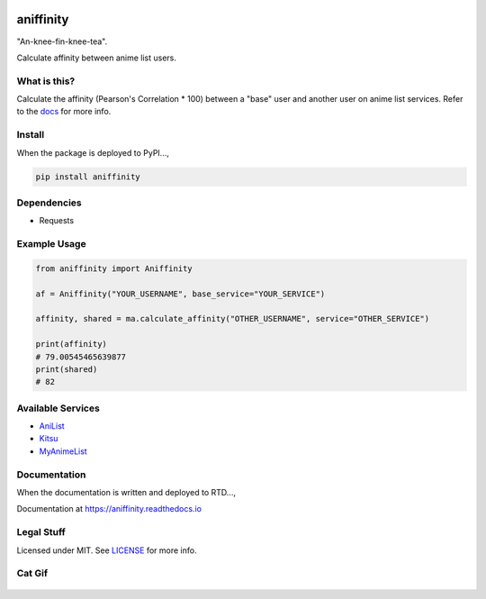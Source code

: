 |forthebadge1| |forthebadge2| |forthebadge3|


aniffinity
==========

"An-knee-fin-knee-tea".

Calculate affinity between anime list users.


What is this?
-------------

Calculate the affinity (Pearson's Correlation \* 100) between a "base"
user and another user on anime list services. Refer to the
`docs <#documentation>`__ for more info.


Install
-------

When the package is deployed to PyPI...,

..  code-block:: bash

    pip install aniffinity


Dependencies
------------

* Requests


Example Usage
-------------

..  code-block:: python

    from aniffinity import Aniffinity

    af = Aniffinity("YOUR_USERNAME", base_service="YOUR_SERVICE")

    affinity, shared = ma.calculate_affinity("OTHER_USERNAME", service="OTHER_SERVICE")

    print(affinity)
    # 79.00545465639877
    print(shared)
    # 82


Available Services
------------------

* `AniList <https://anilist.co>`__
* `Kitsu <https://kitsu.io>`__
* `MyAnimeList <https://myanimelist.net>`__


Documentation
-------------

When the documentation is written and deployed to RTD...,

Documentation at https://aniffinity.readthedocs.io


Legal Stuff
-----------

Licensed under MIT. See `LICENSE <LICENSE>`__ for more info.


Cat Gif
-------

..  figure:: https://i.imgur.com/sq42SnU.gif
    :alt:


..  |forthebadge1| image:: http://forthebadge.com/images/badges/fuck-it-ship-it.svg
    :target: http://forthebadge.com
..  |forthebadge2| image:: http://forthebadge.com/images/badges/contains-cat-gifs.svg
    :target: http://forthebadge.com
..  |forthebadge3| image:: http://forthebadge.com/images/badges/built-with-love.svg
    :target: http://forthebadge.com
